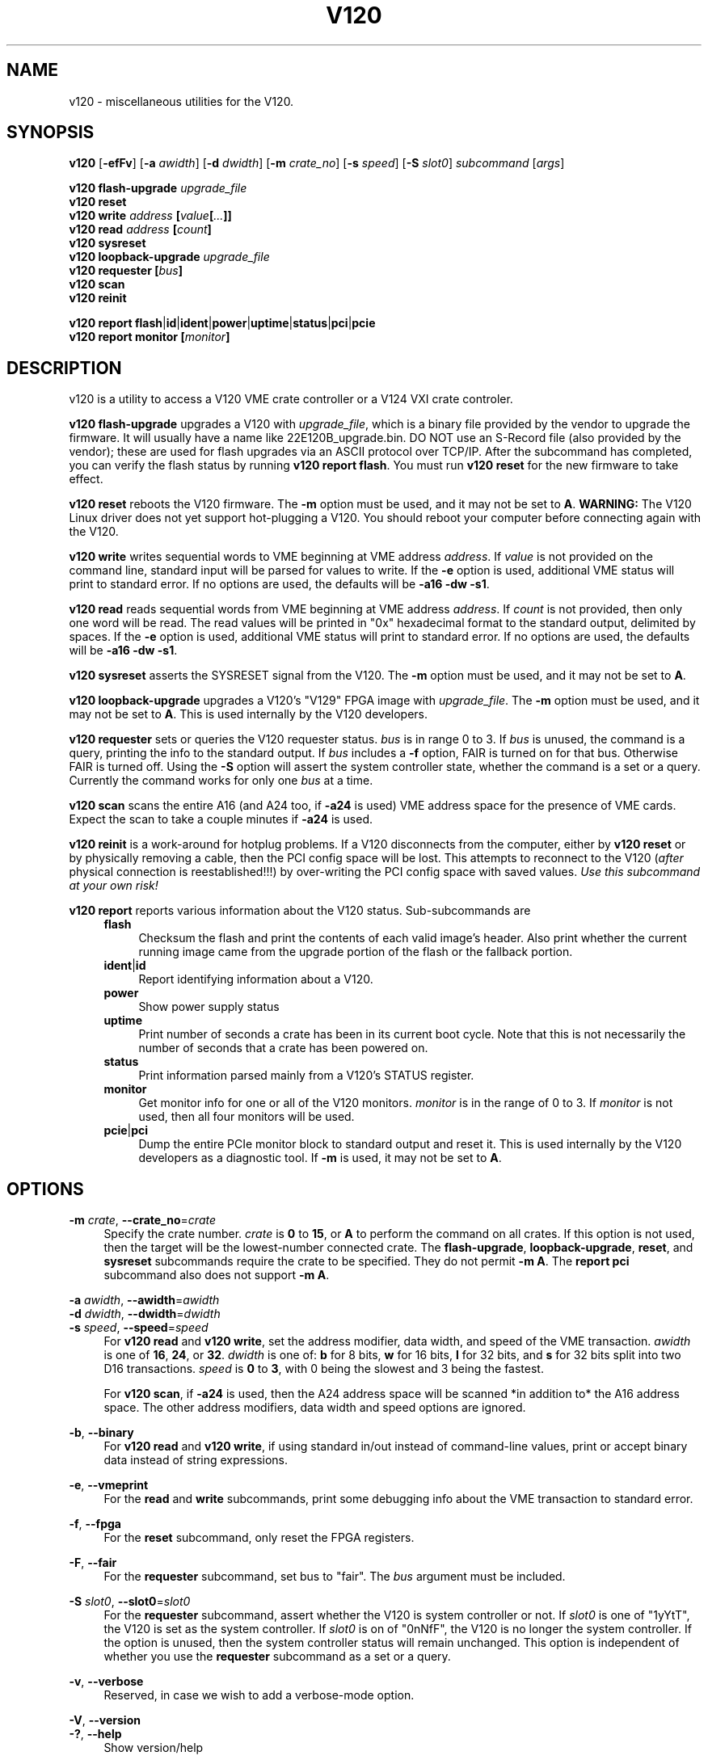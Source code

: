 .\" Process this file with
.\" groff -man -Tascii v120.1
.\"
.TH V120 1 "APRIL 2013" "Highland Technology, Inc." "V120 API Reference"
.SH NAME
v120 \- miscellaneous utilities for the V120.
.SH SYNOPSIS
.B v120
.RB [ -efFv ]
[\fB-a \fIawidth\fR]
[\fB-d \fIdwidth\fR]
[\fB-m \fIcrate_no\fR]
[\fB-s \fIspeed\fR]
[\fB-S \fIslot0\fR]
.IR "subcommand " [ args ]
.P
.BI "v120 flash-upgrade " upgrade_file
.br
.BI "v120 reset"
.br
.BI "v120 write " "address " [ value [ ... ]]
.br
.BI "v120 read " "address " [ count ]
.br
.BI "v120 sysreset"
.br
.BI "v120 loopback-upgrade " upgrade_file
.br
.BI "v120 requester [" bus ]
.br
.BI "v120 scan"
.br
.BI "v120 reinit"
.P
.BR "v120 report flash" | id | ident | power | uptime | status | pci | pcie
.br
.BI "v120 report monitor [" monitor ]
.
.SH DESCRIPTION
v120 is a utility to access a V120 VME crate controller or a V124 VXI crate
controler.
.P
.B v120 flash-upgrade
upgrades a V120 with \fIupgrade_file\fR, which is a binary file provided
by the vendor to upgrade the firmware.  It will usually have a name like
22E120B_upgrade.bin.  DO NOT use an S-Record file (also provided by the
vendor); these are used for flash upgrades via an ASCII protocol over
TCP/IP.  After the subcommand has completed, you can verify the flash
status by running \fBv120 report flash\fR.  You must run \fBv120 reset\fR
for the new firmware to take effect.
.P
.B v120 reset
reboots the V120 firmware. The \fB-m\fR option must be used, and it may
not be set to \fBA\fR.
.B WARNING:
The V120 Linux driver does not yet support hot-plugging a V120.  You
should reboot your computer before connecting again with the V120.
.P
.B v120 write
writes sequential words to VME beginning at VME address \fIaddress\fR.
If \fIvalue\fR is not provided on the command line, standard input will
be parsed for values to write. If the \fB-e\fR option is used, additional
VME status will print to standard error. If no options are used, the
defaults will be \fB-a16 -dw -s1\fR.
.P
.B v120 read
reads sequential words from VME beginning at VME address \fIaddress\fR.
If \fIcount\fR is not provided, then only one word will be read.  The
read values will be printed in "0x" hexadecimal format to the standard
output, delimited by spaces.  If the \fB-e\fR option is used, additional
VME status will print to standard error. If no options are used, the
defaults will be \fB-a16 -dw -s1\fR.
.P
.B v120 sysreset
asserts the SYSRESET signal from the V120.  The \fB-m\fR option must be
used, and it may not be set to \fBA\fR.
.P
.B v120 loopback-upgrade
upgrades a V120's "V129" FPGA image with \fIupgrade_file\fR. The \fB-m\fR
option must be used, and it may not be set to \fBA\fR. This is
used internally by the V120 developers.
.P
.B v120 requester
sets or queries the V120 requester status.  \fIbus\fR is in range 0 to
3.  If \fIbus\fR is unused, the command is a query, printing the info
to the standard output.  If \fIbus\fR includes a \fB-f\fR option, FAIR is
turned on for that bus. Otherwise FAIR is turned off.  Using the \fB-S\fR
option will assert the system controller state, whether the command is
a set or a query.  Currently the command works for only one \fIbus\fR
at a time.
.P
.B v120 scan
scans the entire A16 (and A24 too, if \fB-a24\fR is used) VME address
space for the presence of VME cards. Expect the scan to take a couple
minutes if \fB-a24\fR is used.
.P
.B v120 reinit
is a work-around for hotplug problems.  If a V120 disconnects from the
computer, either by \fBv120 reset\fR or by physically removing a cable,
then the PCI config space will be lost.  This attempts to reconnect to
the V120 (\fIafter\fR physical connection is reestablished!!!) by
over-writing the PCI config space with saved values.
.I Use this subcommand at your own risk!
.P
.B v120 report
reports various information about the V120 status.  Sub-subcommands are
.RS 4
.B flash
.RS 4
Checksum the flash and print the contents of each valid image's header.
Also print whether the current running image came from the upgrade
portion of the flash or the fallback portion.
.RE
.BR ident | id
.RS 4
Report identifying information about a V120.
.RE
.B power
.RS 4
Show power supply status
.RE
.B uptime
.RS 4
Print number of seconds a crate has been in its current boot cycle.
Note that this is not necessarily the number of seconds that a crate
has been powered on.
.RE
.B status
.RS 4
Print information parsed mainly from a V120's STATUS register.
.RE
.B monitor
.RS 4
Get monitor info for one or all of the V120 monitors. \fImonitor\fR is
in the range of 0 to 3.  If \fImonitor\fR is not used, then all four
monitors will be used.
.RE
.BR pcie | pci
.RS 4
Dump the entire PCIe monitor block to standard output and reset it.  This
is used internally by the V120 developers as a diagnostic tool.  If
\fB-m\fR is used, it may not be set to \fBA\fR.
.RE
.RE
.
.SH OPTIONS
\fB-m\fI crate\fR,
\fB--crate_no\fR=\fIcrate\fR
.RS 4
Specify the crate number.  \fIcrate\fR is \fB0\fR to \fB15\fR, or \fBA\fR
to perform the command on all crates.  If this option is not used, then
the target will be the lowest-number connected crate.
The \fBflash-upgrade\fR, \fBloopback-upgrade\fR, \fBreset\fR, and
\fBsysreset\fR subcommands require the crate to be specified. They do not
permit \fB-m A\fR. The \fBreport pci\fR subcommand also does not support
\fB-m A\fR.
.RE
.P
\fB-a\fI awidth\fR,
\fB--awidth\fR=\fIawidth\fR
.br
\fB-d\fI dwidth\fR,
\fB--dwidth\fR=\fIdwidth\fR
.br
\fB-s\fI speed\fR,
\fB--speed\fR=\fIspeed\fR
.RS 4
For \fBv120 read\fR and \fBv120 write\fR, set the address modifier, data
width, and speed of the VME transaction. \fIawidth\fR is one of
.BR 16 ", " 24 ", or " 32 .
\fIdwidth\fR is one of:
.B b
for 8 bits,
.B w
for 16 bits,
.B l
for 32 bits, and
.B s
for 32 bits split into two D16 transactions. \fIspeed\fR is \fB0\fR to
\fB3\fR, with 0 being the slowest and 3 being the fastest.
.P
For \fBv120 scan\fR, if \fB-a24\fR is used, then the A24 address space
will be scanned *in addition to* the A16 address space.  The other
address modifiers, data width and speed options are ignored.
.RE
.P
.BR -b ", " --binary
.RS 4
For \fBv120 read\fR and \fBv120 write\fR, if using standard in/out
instead of command-line values, print or accept binary data instead of
string expressions.
.RE
.P
.BR -e ", " --vmeprint
.RS 4
For the \fBread\fR and \fBwrite\fR subcommands, print some debugging info
about the VME transaction to standard error.
.RE
.P
.BR -f ", " --fpga
.RS 4
For the \fBreset\fR subcommand, only reset the FPGA registers.
.RE
.P
.BR -F ", " --fair
.RS 4
For the \fBrequester\fR subcommand, set bus to "fair".  The \fIbus\fR
argument must be included.
.RE
.P
\fB-S\fI slot0\fR,
\fB--slot0\fR=\fIslot0\fR
.RS 4
For the \fBrequester\fR subcommand, assert whether the V120 is system
controller or not.  If \fIslot0\fR is one of "1yYtT", the V120 is set
as the system controller.  If \fIslot0\fR is on of "0nNfF", the V120 is
no longer the system controller.  If the option is unused, then the
system controller status will remain unchanged.  This option is
independent of whether you use the \fBrequester\fR subcommand as a
set or a query.
.RE
.P
.BR -v ", " --verbose
.RS 4
Reserved, in case we wish to add a verbose-mode option.
.RE
.P
.BR -V ", " --version
.br
.BR -? ", " --help
.RS 4
Show version/help
.RE
.SH BUGS
As of 4/2013 the V120 is not hot-pluggable.
.SH AUTHOR
Paul Bailey <pbailey@highlandtechnology.com>
.SH "SEE ALSO"
.IR "V120 Technical Manual" ,
.BR v120 (7)
for info about C-language access to the V120.
